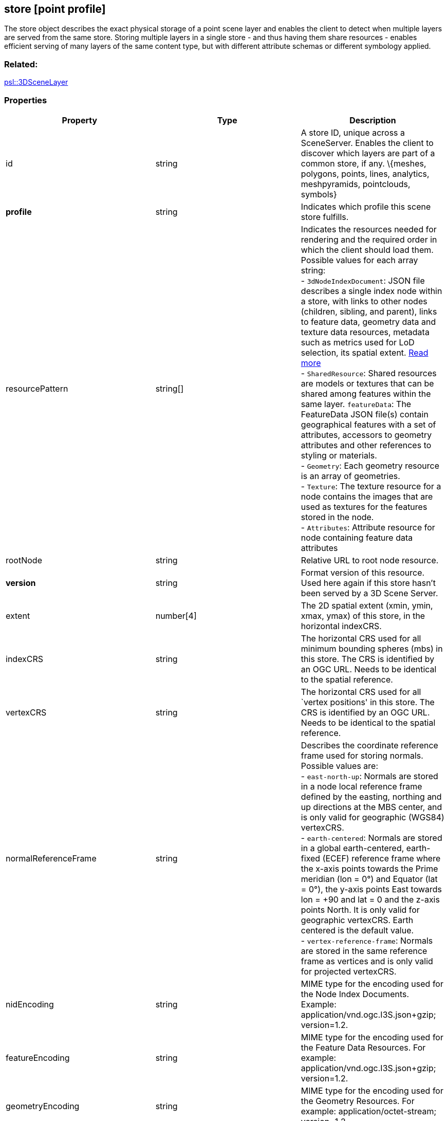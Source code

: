 == store [point profile]

The store object describes the exact physical storage of a point scene layer and
enables the client to detect when multiple layers are served from the
same store. Storing multiple layers in a single store - and thus having
them share resources - enables efficient serving of many layers of the
same content type, but with different attribute schemas or different
symbology applied.

=== Related:

link:3DSceneLayer.psl.adoc[psl::3DSceneLayer]

=== Properties

[width="100%",cols="34%,33%,33%",options="header",]
|===
|Property |Type |Description
|id |string |A store ID, unique across a SceneServer. Enables the client
to discover which layers are part of a common store, if any. \{meshes,
polygons, points, lines, analytics, meshpyramids, pointclouds, symbols}

|*profile* |string |Indicates which profile this scene store fulfills.

|resourcePattern |string[] |Indicates the resources needed for rendering
and the required order in which the client should load them. Possible
values for each array string: +
- `3dNodeIndexDocument`: JSON file describes a single index node within a store, with links to other nodes (children, sibling, and parent), links to feature data, geometry data and texture data resources, metadata such as metrics used for LoD selection, its spatial extent. link:3DNodeIndexDocument.cmn.adoc[Read more] +
- `SharedResource`: Shared resources are models or textures that can be shared among features within the same layer. `featureData`: The FeatureData JSON file(s) contain geographical features with a set of attributes, accessors to geometry attributes and other references to styling or materials. +
- `Geometry`: Each geometry resource is an array of geometries. +
- `Texture`: The texture resource for a node contains the images that are used as textures for the features stored in the node. +
- `Attributes`: Attribute resource for node containing feature data attributes

|rootNode |string |Relative URL to root node resource.

|*version* |string |Format version of this resource. Used here again if
this store hasn’t been served by a 3D Scene Server.

|extent |number[4] |The 2D spatial extent (xmin, ymin, xmax, ymax) of
this store, in the horizontal indexCRS.

|indexCRS |string |The horizontal CRS used for all minimum bounding
spheres (mbs) in this store. The CRS is identified by an OGC URL. Needs
to be identical to the spatial reference.

|vertexCRS |string |The horizontal CRS used for all `vertex positions'
in this store. The CRS is identified by an OGC URL. Needs to be
identical to the spatial reference.

|normalReferenceFrame |string |Describes the coordinate reference frame
used for storing normals. Possible values are: +
- `east-north-up`: Normals are stored in a node local reference frame defined by the easting, northing and up directions at the MBS center, and is only valid for geographic (WGS84) vertexCRS. +
- `earth-centered`: Normals are stored in a global earth-centered, earth-fixed (ECEF) reference frame where the x-axis points towards the Prime meridian (lon = 0°) and Equator (lat = 0°), the y-axis points East towards lon = +90 and lat = 0 and the z-axis
points North. It is only valid for geographic vertexCRS. Earth centered is the default value. +
- `vertex-reference-frame`: Normals are stored in the same reference frame as vertices and is only valid for projected vertexCRS.

|nidEncoding |string |MIME type for the encoding used for the Node Index
Documents. Example: application/vnd.ogc.I3S.json+gzip; version=1.2.

|featureEncoding |string |MIME type for the encoding used for the
Feature Data Resources. For example: application/vnd.ogc.I3S.json+gzip;
version=1.2.

|geometryEncoding |string |MIME type for the encoding used for the
Geometry Resources. For example: application/octet-stream; version=1.2.

|attributeEncoding |string |MIME type for the encoding used for the
Attribute Resources. For example: application/octet-stream; version=1.2.

|textureEncoding |string[] |MIME type(s) for the encoding used for the
Texture Resources.

|lodType |string |Optional field to indicate which LoD generation scheme
is used in this store. Possible values are: +
- `MeshPyramid`: Used for integrated mesh and 3D scene layer. 
- `AutoThinning`: Use for point scene layer. +
- `Clustering`: Fill in which profile types are using this lodType +
- `Generalizing`: Fill in which profile types are using this lodType

|lodModel |string |Optional field to indicate the
link:lodSelection.cmn.md[LoD switching] mode. Possible values are: +
- `node-switching`: A parent node is substituted for its children nodes when its lod threshold is exceeded. This implies that: parent and children are never shown at the same time. The bounding volumne of the parent has to enclose the features of all grandchildren. Nodes have a
single parent, except the root node that have no parent. +
- `none`: No switching model.

|indexingScheme |string |Information on the Indexing Scheme (QuadTree,
R-Tree, Octree, …) used.

|defaultGeometrySchema
|link:defaultGeometrySchema.cmn.adoc[defaultGeometrySchema] |A common,
global ArrayBufferView definition that can be used if the schema of
vertex attributes and face attributes is consistent in an entire cache;
this is a requirement for meshpyramids caches.

|defaultTextureDefinition |link:texture.cmn.adoc[texture] |A common,
global TextureDefinition to be used for all textures in this store. The
default texture definition uses a reduced profile of the full
TextureDefinition, with the following attributes being mandatory:
encoding, uvSet, wrap and channels.

|defaultMaterialDefinition
|link:materialDefinition.cmn.adoc[materialDefinition] |If a store uses
only one material, it can be defined here entirely as a
MaterialDefinition.
|===

_Note: properties in *bold* are required_

=== Examples

==== Example: Store example

[source,json]
----
 {
  "id": "e9ecfade-0d85-4dd7-abb5-a3b0a07b9fd7",
  "profile": "meshpyramids",
  "resourcePattern": [
    "3dNodeIndexDocument",
    "SharedResource",
    "Geometry",
    "Attributes"
  ],
  "rootNode": "./nodes/root",
  "version": "1.6",
  "extent": [
    -106.5054122583675,
    38.99467780548919,
    -103.99630101552692,
    39.99697134061471
  ],
  "indexCRS": "http://www.opengis.net/def/crs/EPSG/0/4326",
  "vertexCRS": "http://www.opengis.net/def/crs/EPSG/0/4326",
  "nidEncoding": "application/vnd.ogc.i3s.json+gzip; version=1.2",
  "featureEncoding": "application/vnd.ogc.i3s.json+gzip; version=1.2",
  "geometryEncoding": "application/octet-stream; version=1.2",
  "attributeEncoding": "application/octet-stream; version=1.2",
  "textureEncoding": [
    "image/jpeg",
    "image/vnd-ms.dds"
  ],
  "lodType": "MeshPyramid",
  "lodModel": "node-switching",
  "defaultGeometrySchema": {
    "geometryType": "triangles",
    "header": [
      {
        "property": "vertexCount",
        "type": "UInt32"
      },
      {
        "property": "featureCount",
        "type": "UInt32"
      }
    ],
    "topology": "PerAttributeArray",
    "ordering": [
      "position",
      "normal",
      "uv0",
      "color"
    ],
    "vertexAttributes": {
      "position": {
        "valueType": "Float32",
        "valuesPerElement": 3
      },
      "normal": {
        "valueType": "Float32",
        "valuesPerElement": 3
      },
      "uv0": {
        "valueType": "Float32",
        "valuesPerElement": 2
      },
      "color": {
        "valueType": "UInt8",
        "valuesPerElement": 4
      }
    },
    "featureAttributeOrder": [
      "id",
      "faceRange"
    ],
    "featureAttributes": {
      "id": {
        "valueType": "UInt64",
        "valuesPerElement": 1
      },
      "faceRange": {
        "valueType": "UInt32",
        "valuesPerElement": 2
      }
    }
  }
} 
----

